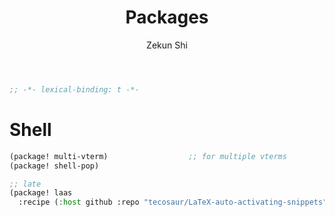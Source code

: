 #+TITLE: Packages
#+AUTHOR: Zekun Shi
#+PROPERTY: header-args :emacs-lisp :tangle yes :comments link
#+STARTUP: org-startup-folded: showall
#+BEGIN_SRC emacs-lisp
;; -*- lexical-binding: t -*-
#+END_SRC


* Shell
#+begin_src emacs-lisp
(package! multi-vterm)                  ;; for multiple vterms
(package! shell-pop)

;; late
(package! laas
  :recipe (:host github :repo "tecosaur/LaTeX-auto-activating-snippets"))
#+end_src
